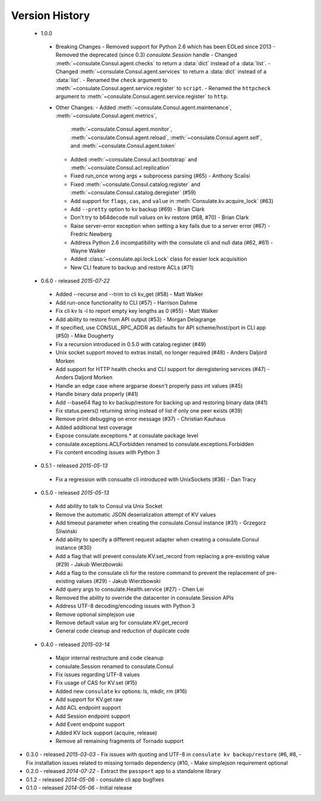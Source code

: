 Version History
===============
 - 1.0.0
  - Breaking Changes
    - Removed support for Python 2.6 which has been EOLed since 2013
    - Removed the deprecated (since 0.3) `consulate.Session` handle
    - Changed :meth:`~consulate.Consul.agent.checks` to return a :data:`dict` instead of a :data:`list`.
    - Changed :meth:`~consulate.Consul.agent.services` to return a :data:`dict` instead of a :data:`list`.
    - Renamed the ``check`` argument to :meth:`~consulate.Consul.agent.service.register` to ``script``.
    - Renamed the ``httpcheck`` argument to :meth:`~consulate.Consul.agent.service.register` to ``http``.
  - Other Changes:
    - Added :meth:`~consulate.Consul.agent.maintenance`, :meth:`~consulate.Consul.agent.metrics`,
      :meth:`~consulate.Consul.agent.monitor`, :meth:`~consulate.Consul.agent.reload`,
      :meth:`~consulate.Consul.agent.self`, and :meth:`~consulate.Consul.agent.token`
    - Added :meth:`~consulate.Consul.acl.bootstrap` and  :meth:`~consulate.Consul.acl.replication`
    - Fixed run_once wrong args + subprocess parsing (#65) - Anthony Scalisi
    - Fixed :meth:`~consulate.Consul.catalog.register` and :meth:`~consulate.Consul.catalog.deregister` (#59)
    - Add support for ``flags``, ``cas``, and ``value`` in :meth:`Consulate.kv.acquire_lock` (#63)
    - Add ``--pretty`` option to kv backup (#69) - Brian Clark
    - Don't try to b64decode null values on kv restore (#68, #70) - Brian Clark
    - Raise server-error exception when setting a key fails due to a server error (#67) - Fredric Newberg
    - Address Python 2.6 incompatibility with the consulate cli and null data (#62, #61) - Wayne Walker
    - Added :class:`~consulate.api.lock.Lock` class for easier lock acquisition
    - New CLI feature to backup and restore ACLs (#71)

 - 0.6.0 - released *2015-07-22*
  - Added --recurse and --trim to cli kv_get (#58) - Matt Walker
  - Add run-once functionality to CLI (#57) - Harrison Dahme
  - Fix cli kv ls -l to report empty key lengths as 0 (#55) - Matt Walker
  - Add ability to restore from API output (#53) - Morgan Delagrange
  - If specified, use CONSUL_RPC_ADDR as defaults for API scheme/host/port in CLI app (#50) - Mike Dougherty
  - Fix a recursion introduced in 0.5.0 with catalog.register (#49)
  - Unix socket support moved to extras install, no longer required (#48) - Anders Daljord Morken
  - Add support for HTTP health checks and CLI support for deregistering services (#47) - Anders Daljord Morken
  - Handle an edge case where argparse doesn't properly pass int values (#45)
  - Handle binary data properly (#41)
  - Add --base64 flag to kv backup/restore for backing up and restoring binary data (#41)
  - Fix status.peers() returning string instead of list if only one peer exists (#39)
  - Remove print debugging on error message (#37) - Christian Kauhaus
  - Added additional test coverage
  - Expose consulate.exceptions.* at consulate package level
  - consulate.exceptions.ACLForbidden renamed to consulate.exceptions.Forbidden
  - Fix content encoding issues with Python 3
 - 0.5.1 - released *2015-05-13*
  - Fix a regression with consualte cli introduced with UnixSockets (#36) - Dan Tracy
 - 0.5.0 - released *2015-05-13*
  - Add ability to talk to Consul via Unix Socket
  - Remove the automatic JSON deserialization attempt of KV values
  - Add timeout parameter when creating the consulate.Consul instance (#31) - Grzegorz Śliwiński
  - Add ability to specify a different request adapter when creating a consulate.Consul instance (#30)
  - Add a flag that will prevent consulate.KV.set_record from replacing a pre-existing value (#29) - Jakub Wierzbowski
  - Add a flag to the consulate cli for the restore command to prevent the replacement of pre-existing values (#29) - Jakub Wierzbowski
  - Add query args to consulate.Health.service (#27) - Chen Lei
  - Removed the ability to override the datacenter in consulate.Session APIs
  - Address UTF-8 decoding/encoding issues with Python 3
  - Remove optional simplejson use
  - Remove default value arg for consulate.KV.get_record
  - General code cleanup and reduction of duplicate code
 - 0.4.0 - released *2015-03-14*
  - Major internal restructure and code cleanup
  - consulate.Session renamed to consulate.Consul
  - Fix issues regarding UTF-8 values
  - Fix usage of CAS for KV.set (#15)
  - Added new ``consulate`` kv options: ls, mkdir, rm (#16)
  - Add support for KV.get raw
  - Add ACL endpoint support
  - Add Session endpoint support
  - Add Event endpoint support
  - Added KV lock support (acquire, release)
  - Remove all remaining fragments of Tornado support
- 0.3.0 - released *2015-03-03*
  - Fix issues with quoting and UTF-8 in ``consulate kv backup/restore`` (#6, #8,
  - Fix installation issues related to missing tornado dependency (#10,
  - Make simplejson requirement optional
- 0.2.0 - released *2014-07-22*
  - Extract the ``passport`` app to a standalone library
- 0.1.2 - released *2014-05-06*
  - consulate cli app bugfixes
- 0.1.0 - released *2014-05-06*
  - Initial release
